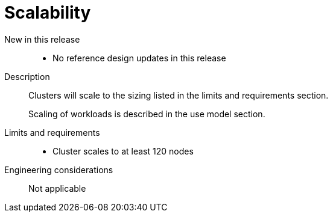 // Module included in the following assemblies:
//
// * telco_ref_design_specs/core/telco-core-ref-design-components.adoc

:_mod-docs-content-type: REFERENCE
[id="telco-core-scalability_{context}"]
= Scalability

New in this release::

* No reference design updates in this release

Description::

Clusters will scale to the sizing listed in the limits and requirements section.
+
Scaling of workloads is described in the use model section.

Limits and requirements::

* Cluster scales to at least 120 nodes

Engineering considerations::

Not applicable
